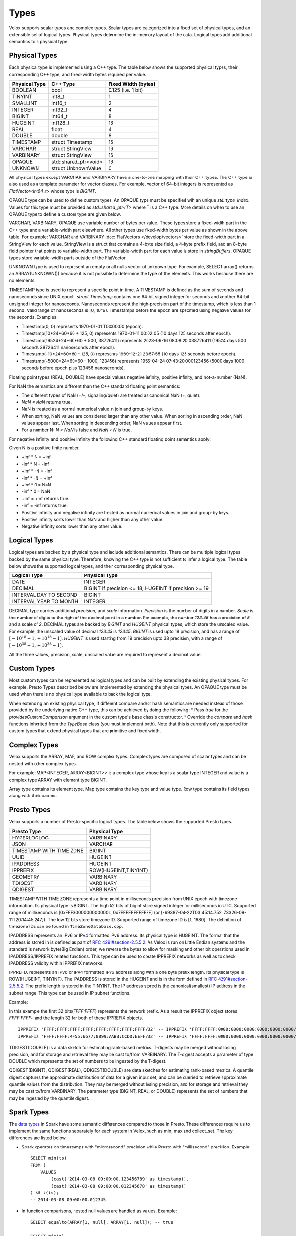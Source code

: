 =====
Types
=====

Velox supports scalar types and complex types.
Scalar types are categorized into a fixed set of physical types,
and an extensible set of logical types.
Physical types determine the in-memory layout of the data.
Logical types add additional semantics to a physical type.

Physical Types
~~~~~~~~~~~~~~
Each physical type is implemented using a C++ type. The table
below shows the supported physical types, their corresponding C++ type,
and fixed-width bytes required per value.

================   ===========================   ===================
Physical Type      C++ Type                      Fixed Width (bytes)
================   ===========================   ===================
BOOLEAN            bool                          0.125 (i.e. 1 bit)
TINYINT            int8_t                        1
SMALLINT           int16_t                       2
INTEGER            int32_t                       4
BIGINT             int64_t                       8
HUGEINT            int128_t                      16
REAL               float                         4
DOUBLE             double                        8
TIMESTAMP          struct Timestamp              16
VARCHAR            struct StringView             16
VARBINARY          struct StringView             16
OPAQUE             std::shared_ptr<void>         16
UNKNOWN            struct UnknownValue           0
================   ===========================   ===================

All physical types except VARCHAR and VARBINARY have a one-to-one mapping
with their C++ types.
The C++ type is also used as a template parameter for vector classes.
For example, vector of 64-bit integers is represented as `FlatVector<int64_t>`
whose type is `BIGINT`.

OPAQUE type can be used to define custom types.
An OPAQUE type must be specified wih an unique `std::type_index`.
Values for this type must be provided as `std::shared_ptr<T>` where T is a C++ type.
More details on when to use an OPAQUE type to define a custom type are given below.

VARCHAR, VARBINARY, OPAQUE use variable number of bytes per value.
These types store a fixed-width part in the C++ type and a variable-width part elsewhere.
All other types use fixed-width bytes per value as shown in the above table.
For example: VARCHAR and VARBINARY :doc:`FlatVectors </develop/vectors>` store the
fixed-width part in a StringView for each value.
StringView is a struct that contains a 4-byte size field, a 4-byte prefix field,
and an 8-byte field pointer that points to variable-width part.
The variable-width part for each value is store in `stringBuffers`.
OPAQUE types store variable-width parts outside of the FlatVector.

UNKNOWN type is used to represent an empty or all nulls vector of unknown type.
For example, SELECT array() returns an ARRAY(UNKNOWN()) because it is not possible
to determine the type of the elements. This works because there are no elements.

TIMESTAMP type is used to represent a specific point in time.
A TIMESTAMP is defined as the sum of seconds and nanoseconds since UNIX epoch.
`struct Timestamp` contains one 64-bit signed integer for seconds and another 64-bit
unsigned integer for nanoseconds. Nanoseconds represent the high-precision part of
the timestamp, which is less than 1 second. Valid range of nanoseconds is [0, 10^9).
Timestamps before the epoch are specified using negative values for the seconds.
Examples:

* Timestamp(0, 0) represents 1970-01-01 T00:00:00 (epoch).
* Timestamp(10*24*60*60 + 125, 0) represents 1970-01-11 00:02:05 (10 days 125 seconds after epoch).
* Timestamp(19524*24*60*60 + 500, 38726411) represents 2023-06-16 08:08:20.038726411
  (19524 days 500 seconds 38726411 nanoseconds after epoch).
* Timestamp(-10*24*60*60 - 125, 0) represents 1969-12-21 23:57:55 (10 days 125 seconds before epoch).
* Timestamp(-5000*24*60*60 - 1000, 123456) represents 1956-04-24 07:43:20.000123456
  (5000 days 1000 seconds before epoch plus 123456 nanoseconds).

Floating point types (REAL, DOUBLE) have special values negative infinity, positive infinity, and
not-a-number (NaN).

For NaN the semantics are different than the C++ standard floating point semantics:

* The different types of NaN (+/-, signaling/quiet) are treated as canonical NaN (+, quiet).
* `NaN = NaN` returns true.
* NaN is treated as a normal numerical value in join and group-by keys.
* When sorting, NaN values are considered larger than any other value. When sorting in ascending order, NaN values appear last. When sorting in descending order, NaN values appear first.
* For a number N: `N > NaN` is false and `NaN > N` is true.

For negative infinity and positive infinity the following C++ standard floating point semantics apply:

Given N is a positive finite number.

* +inf * N = +inf
* -inf * N = -inf
* +inf * -N = -inf
* -inf * -N = +inf
* +inf * 0 = NaN
* -inf * 0 = NaN
* +inf = +inf returns true.
* -inf = -inf returns true.
* Positive infinity and negative infinity are treated as normal numerical values in join and group-by keys.
* Positive infinity sorts lower than NaN and higher than any other value.
* Negative infinity sorts lower than any other value.

Logical Types
~~~~~~~~~~~~~
Logical types are backed by a physical type and include additional semantics.
There can be multiple logical types backed by the same physical type.
Therefore, knowing the C++ type is not sufficient to infer a logical type.
The table below shows the supported logical types, and
their corresponding physical type.

======================  ======================================================
Logical Type            Physical Type
======================  ======================================================
DATE                    INTEGER
DECIMAL                 BIGINT if precision <= 18, HUGEINT if precision >= 19
INTERVAL DAY TO SECOND  BIGINT
INTERVAL YEAR TO MONTH  INTEGER
======================  ======================================================

DECIMAL type carries additional `precision`,
and `scale` information. `Precision` is the number of
digits in a number. `Scale` is the number of digits to the right of the decimal
point in a number. For example, the number `123.45` has a precision of `5` and a
scale of `2`. DECIMAL types are backed by `BIGINT` and `HUGEINT` physical types,
which store the unscaled value. For example, the unscaled value of decimal
`123.45` is `12345`. `BIGINT` is used upto 18 precision, and has a range of
:math:`[-10^{18} + 1, +10^{18} - 1]`. `HUGEINT` is used starting from 19 precision
upto 38 precision, with a range of :math:`[-10^{38} + 1, +10^{38} - 1]`.

All the three values, precision, scale, unscaled value are required to represent a
decimal value.

Custom Types
~~~~~~~~~~~~
Most custom types can be represented as logical types and can be built by extending
the existing physical types. For example, Presto Types described below are implemented
by extending the physical types.
An OPAQUE type must be used when there is no physical type available to back the logical type.

When extending an existing physical type, if different compare and/or hash semantics are
needed instead of those provided by the underlying native C++ type, this can be achieved by
doing the following:
* Pass `true` for the `providesCustomComparison` argument in the custom type's base class's constructor.
* Override the `compare` and `hash` functions inherited from the `TypeBase` class (you must implement both).
Note that this is currently only supported for custom types that extend physical types that
are primitive and fixed width.

Complex Types
~~~~~~~~~~~~~
Velox supports the ARRAY, MAP, and ROW complex types.
Complex types are composed of scalar types and can be nested with
other complex types.

For example: MAP<INTEGER, ARRAY<BIGINT>> is a complex type whose
key is a scalar type INTEGER and value is a complex type ARRAY with
element type BIGINT.

Array type contains its element type.
Map type contains the key type and value type.
Row type contains its field types along with their names.

Presto Types
~~~~~~~~~~~~
Velox supports a number of Presto-specific logical types.
The table below shows the supported Presto types.

========================  =====================
Presto Type               Physical Type
========================  =====================
HYPERLOGLOG               VARBINARY
JSON                      VARCHAR
TIMESTAMP WITH TIME ZONE  BIGINT
UUID                      HUGEINT
IPADDRESS                 HUGEINT
IPPREFIX                  ROW(HUGEINT,TINYINT)
GEOMETRY                  VARBINARY
TDIGEST                   VARBINARY
QDIGEST                   VARBINARY
========================  =====================

TIMESTAMP WITH TIME ZONE represents a time point in milliseconds precision
from UNIX epoch with timezone information. Its physical type is BIGINT.
The high 52 bits of bigint store signed integer for milliseconds in UTC.
Supported range of milliseconds is [0xFFF8000000000000L, 0x7FFFFFFFFFFFF]
(or [-69387-04-22T03:45:14.752, 73326-09-11T20:14:45.247]). The low 12 bits
store timezone ID. Supported range of timezone ID is [1, 1680].
The definition of timezone IDs can be found in ``TimeZoneDatabase.cpp``.

IPADDRESS represents an IPv6 or IPv4 formatted IPv6 address. Its physical
type is HUGEINT. The format that the address is stored in is defined as part of `RFC 4291#section-2.5.5.2 <https://datatracker.ietf.org/doc/html/rfc4291.html#section-2.5.5.2>`_.
As Velox is run on Little Endian systems and the standard is network byte(Big Endian)
order, we reverse the bytes to allow for masking and other bit operations
used in IPADDRESS/IPPREFIX related functions. This type can be used to
create IPPREFIX networks as well as to check IPADDRESS validity within
IPPREFIX networks.

IPPREFIX represents an IPv6 or IPv4 formatted IPv6 address along with a one byte
prefix length. Its physical type is ROW(HUGEINT, TINYINT). The IPADDRESS is stored in
the HUGEINT and is in the form defined in `RFC 4291#section-2.5.5.2 <https://datatracker.ietf.org/doc/html/rfc4291.html#section-2.5.5.2>`_.
The prefix length is stored in the TINYINT.
The IP address stored is the canonical(smallest) IP address in the
subnet range. This type can be used in IP subnet functions.

Example:

In this example the first 32 bits(*FFFF:FFFF*) represents the network prefix.
As a result the IPPREFIX object stores *FFFF:FFFF::* and the length 32 for both of these IPPREFIX objects.

::

   IPPREFIX 'FFFF:FFFF:FFFF:FFFF:FFFF:FFFF:FFFF:FFFF/32' -- IPPREFIX 'FFFF:FFFF:0000:0000:0000:0000:0000:0000/32'
   IPPREFIX 'FFFF:FFFF:4455:6677:8899:AABB:CCDD:EEFF/32' -- IPPREFIX 'FFFF:FFFF:0000:0000:0000:0000:0000:0000/32'

TDIGEST(DOUBLE) is a data sketch for estimating rank-based metrics.
T-digests may be merged without losing precision, and for storage and retrieval
they may be cast to/from VARBINARY. The T-digest accepts a parameter of type
DOUBLE which represents the set of numbers to be ingested by the T-digest.

QDIGEST(BIGINT), QDIGEST(REAL), QDIGEST(DOUBLE) are data sketches for
estimating rank-based metrics. A quantile digest captures the approximate distribution of
data for a given input set, and can be queried to retrieve approximate quantile values from the
distribution. They may be merged without losing precision, and for storage and retrieval they may
be cast to/from VARBINARY. The parameter type (BIGINT, REAL, or DOUBLE) represents
the set of numbers that may be ingested by the quantile digest.

Spark Types
~~~~~~~~~~~~
The `data types <https://spark.apache.org/docs/latest/sql-ref-datatypes.html>`_ in Spark have some semantic differences compared to those in
Presto. These differences require us to implement the same functions
separately for each system in Velox, such as min, max and collect_set. The
key differences are listed below.

* Spark operates on timestamps with "microsecond" precision while Presto with
  "millisecond" precision.
  Example::

      SELECT min(ts)
      FROM (
          VALUES
              (cast('2014-03-08 09:00:00.123456789' as timestamp)),
              (cast('2014-03-08 09:00:00.012345678' as timestamp))
      ) AS t(ts);
      -- 2014-03-08 09:00:00.012345

* In function comparisons, nested null values are handled as values.
  Example::

      SELECT equalto(ARRAY[1, null], ARRAY[1, null]); -- true

      SELECT min(a)
      FROM (
          VALUES
              (ARRAY[1, 2]),
              (ARRAY[1, null])
      ) AS t(a);
      -- ARRAY[1, null]

* MAP type is not comparable and not orderable in Spark. In Presto, MAP type is
  also not orderable, but it is comparable if both key and value types are
  comparable. The implication is that MAP type cannot be used as a join, group
  by or order by key in Spark.
